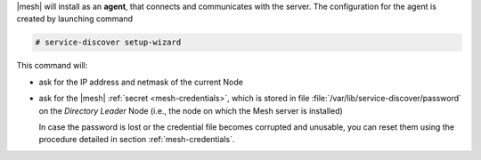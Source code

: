 |mesh| will install as an **agent**, that connects and communicates
with the server. The configuration for the agent is created by
launching command

.. code:: console

   # service-discover setup-wizard

This command will:

* ask for the IP address and netmask of the current Node

* ask for the |mesh| :ref:`secret <mesh-credentials>`, which is stored
  in file :file:`/var/lib/service-discover/password` on the *Directory
  Leader* Node (i.e., the node on which the Mesh server is installed)

  In case the password is lost or the credential file becomes
  corrupted and unusable, you can reset them using the procedure
  detailed in section :ref:`mesh-credentials`.

